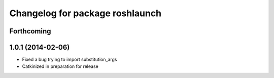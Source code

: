 ^^^^^^^^^^^^^^^^^^^^^^^^^^^^^^^^
Changelog for package roshlaunch
^^^^^^^^^^^^^^^^^^^^^^^^^^^^^^^^

Forthcoming
-----------

1.0.1 (2014-02-06)
------------------
* Fixed a bug trying to import substitution_args
* Catkinized in preparation for release